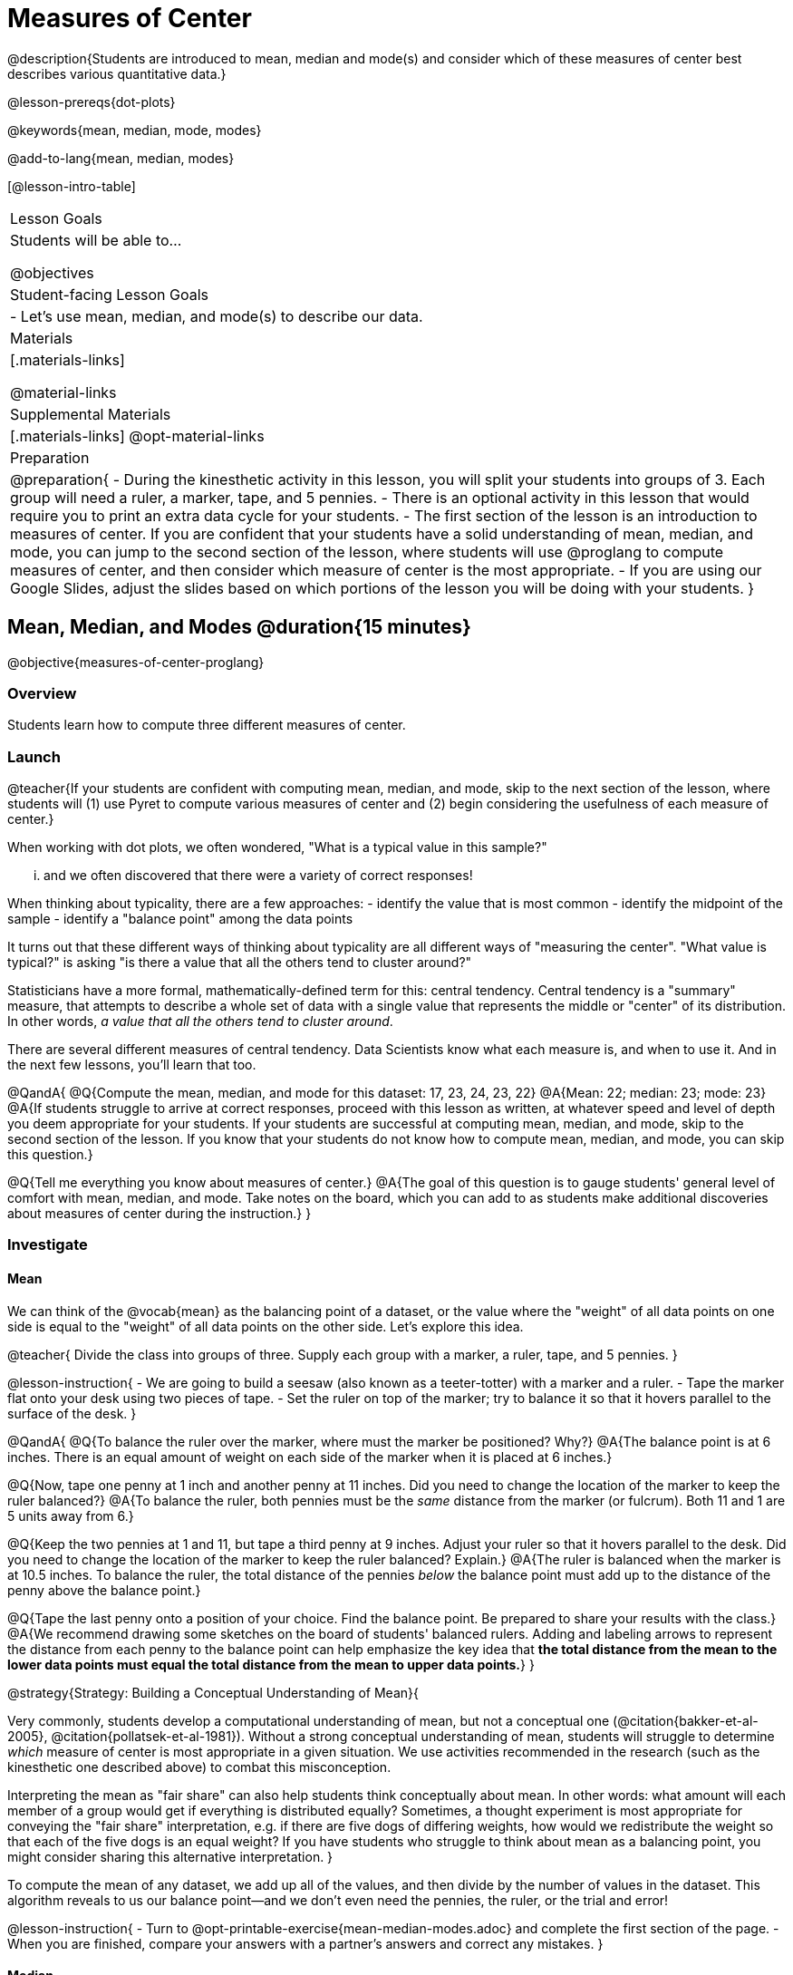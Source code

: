 = Measures of Center

@description{Students are introduced to mean, median and mode(s) and consider which of these measures of center best describes various quantitative data.}

@lesson-prereqs{dot-plots}

@keywords{mean, median, mode, modes}

@add-to-lang{mean, median, modes}

[@lesson-intro-table]
|===

| Lesson Goals
| Students will be able to...

@objectives

| Student-facing Lesson Goals
|

- Let's use mean, median, and mode(s) to describe our data.

| Materials
|[.materials-links]

@material-links

| Supplemental Materials
|[.materials-links]
@opt-material-links

| Preparation
|
@preparation{
- During the kinesthetic activity in this lesson, you will split your students into groups of 3. Each group will need a ruler, a marker, tape, and 5 pennies.
- There is an optional activity in this lesson that would require you to print an extra data cycle for your students.
- The first section of the lesson is an introduction to measures of center. If you are confident that your students have a solid understanding of mean, median, and mode, you can jump to the second section of the lesson, where students will use @proglang to compute measures of center, and then consider which measure of center is the most appropriate.
- If you are using our Google Slides, adjust the slides based on which portions of the lesson you will be doing with your students.
}

|===

== Mean, Median, and Modes @duration{15 minutes}

@objective{measures-of-center-proglang}

=== Overview

Students learn how to compute three different measures of center.

=== Launch

@teacher{If your students are confident with computing mean, median, and mode, skip to the next section of the lesson, where students will (1) use Pyret to compute various measures of center and (2) begin considering the usefulness of each measure of center.}


When working with dot plots, we often wondered, "What is a typical value in this sample?"

... and we often discovered that there were a variety of correct responses!

When thinking about typicality, there are a few approaches:
- identify the value that is most common
- identify the midpoint of the sample
- identify a "balance point" among the data points

It turns out that these different ways of thinking about typicality are all different ways of "measuring the center".  "What value is typical?" is asking "is there a value that all the others tend to cluster around?"

Statisticians have a more formal, mathematically-defined term for this: central tendency. Central tendency is a "summary" measure, that attempts to describe a whole set of data with a single value that represents the middle or "center" of its distribution. In other words, _a value that all the others tend to cluster around_.

There are several different measures of central tendency. Data Scientists know what each measure is, and when to use it. And in the next few lessons, you'll learn that too.

@QandA{
@Q{Compute the mean, median, and mode for this dataset: 17, 23, 24, 23, 22}
@A{Mean: 22; median: 23; mode: 23}
@A{If students struggle to arrive at correct responses, proceed with this lesson as written, at whatever speed and level of depth you deem appropriate for your students. If your students are successful at computing mean, median, and mode, skip to the second section of the lesson. If you know that your students do not know how to compute mean, median, and mode, you can skip this question.}

@Q{Tell me everything you know about measures of center.}
@A{The goal of this question is to gauge students' general level of comfort with mean, median, and mode. Take notes on the board, which you can add to as students make additional discoveries about measures of center during the instruction.}
}


=== Investigate

==== Mean

We can think of the @vocab{mean} as the balancing point of a dataset, or the value where the "weight" of all data points on one side is equal to the "weight" of all data points on the other side. Let's explore this idea.

@teacher{
Divide the class into groups of three. Supply each group with a marker, a ruler, tape, and 5 pennies.
}

@lesson-instruction{
- We are going to build a seesaw (also known as a teeter-totter) with a marker and a ruler.
- Tape the marker flat onto your desk using two pieces of tape.
- Set the ruler on top of the marker; try to balance it so that it hovers parallel to the surface of the desk.
}


@QandA{
@Q{To balance the ruler over the marker, where must the marker be positioned? Why?}
@A{The balance point is at 6 inches. There is an equal amount of weight on each side of the marker when it is placed at 6 inches.}

@Q{Now, tape one penny at 1 inch and another penny at 11 inches. Did you need to change the location of the marker to keep the ruler balanced?}
@A{To balance the ruler, both pennies must be the _same_ distance from the marker (or fulcrum). Both 11 and 1 are 5 units away from 6.}

@Q{Keep the two pennies at 1 and 11, but tape a third penny at 9 inches. Adjust your ruler so that it hovers parallel to the desk. Did you need to change the location of the marker to keep the ruler balanced? Explain.}
@A{The ruler is balanced when the marker is at 10.5 inches. To balance the ruler, the total distance of the pennies _below_ the balance point must add up to the distance of the penny above the balance point.}

@Q{Tape the last penny onto a position of your choice. Find the balance point. Be prepared to share your results with the class.}
@A{We recommend drawing some sketches on the board of students' balanced rulers. Adding and labeling arrows to represent the distance from each penny to the balance point can help emphasize the key idea that *the total distance from the mean to the lower data points must equal the total distance from the mean to upper data points.*}
}




@strategy{Strategy: Building a Conceptual Understanding of Mean}{

Very commonly, students develop a computational understanding of mean, but not a conceptual one (@citation{bakker-et-al-2005}, @citation{pollatsek-et-al-1981}). Without a strong conceptual understanding of mean, students will struggle to determine _which_ measure of center is most appropriate in a given situation. We use activities recommended in the research (such as the kinesthetic one described above) to combat this misconception.

Interpreting the mean as "fair share" can also help students think conceptually about mean. In other words: what amount will each member of a group would get if everything is distributed equally? Sometimes, a thought experiment is most appropriate for conveying the "fair share" interpretation, e.g. if there are five dogs of differing weights, how would we redistribute the weight so that each of the five dogs is an equal weight? If you have students who struggle to think about mean as a balancing point, you might consider sharing this alternative interpretation.
}


To compute the mean of any dataset, we add up all of the values, and then divide by the number of values in the dataset. This algorithm reveals to us our balance point--and we don't even need the pennies, the ruler, or the trial and error!

@lesson-instruction{
- Turn to @opt-printable-exercise{mean-median-modes.adoc} and complete the first section of the page.
- When you are finished, compare your answers with a partner's answers and correct any mistakes.
}


==== Median

*There is another measure of center we can use* called the @vocab{median}. Instead of averaging the data points, it identifies the “middle” value, dividing the data into two groups. Half of the values are less than the median, and the other half are greater than median. In the image below, 40 Wall Street represents the median; three buildings are shorter, and three buildings are taller.

@right{@image{images/buildings-by-height.png, 250}}

The algorithm for finding the median of a quantitative column is:

1. Sort the numbers.
2. Cross out the highest and lowest number.
3. Repeat until there is only one number left.
4. When there are an even amount number of numbers in the list, as in the example @ifnotslide{below} @ifslide{on the next slide}, there will be two numbers left at the end. Take the _mean_ of those two numbers.

@teacher{
Address the common misconception that the median is just a cut point in the data. Yes, the median is the middle value, but it is also a *measure of center*, meaning that it offers a characterization of the *entire* group of datapoints. Measures of center always summarize the values of a dataset with a single number.}

@slidebreak

Consider this list of ages: `25, 26, 28, 28, 28, 29, 29, 30, 30, 31, 32`

@indented{
Here 29 is the @vocab{median}. It's the middle number of the list and it separates the "bottom half” (5 values below it) from the "top half” (5 values above it).
}

@slidebreak

Now consider this list of ages: `3, 7, 9, 21`

@indented{
There is no middle number. So the median of this list will be the mean of the two middle numbers, 7 and 9, which is 8.}

@indented{
@math{7 + 9 = 16 and 16 \div 2 = 8}
}

@slidebreak

@lesson-instruction{
- Complete the Median section of @opt-printable-exercise{mean-median-modes.adoc}.
- Compare your answers with a partner.
}

@slidebreak

==== Mode(s)

The third measure of center is called the @vocab{mode(s)} of a dataset. The @vocab{mode(s)} of a dataset are the values that appear _most often_.

Median and mean always produce one number and many datasets are what we call “unimodal”, having just one mode. But sometimes there are exceptions!

- If all values are equally common, then there is no mode at all!
- If two or more values are equally common, there can be more than one mode.

@slidebreak

Consider the following three datasets:

```
1, 2, 3, 4
1, 2, 2, 3, 4
1, 1, 2, 3, 4, 4
```
- The first dataset has _no mode at all!_
- The mode of the second dataset is 2, since 2 appears more than any other number.
- The modes (plural!) of the last dataset are 1 and 4, because 1 and 4 both appear more often than any other element, and because they appear equally often.


@slidebreak

Can you find the mode(s) of this dataset?

```
red, green, red, yellow, blue, red, purple, purple
```

@teacher{The mode here is red, which appears three times on the list. Highlight for students that *yes*, we can find the mode of a categorical dataset!}


@slidebreak

@lesson-instruction{
- Complete the Modes section of @opt-printable-exercise{mean-median-modes.adoc}.
- Compare your answers with a partner's. Correct any mistakes.
}



=== Synthesize

@QandA{

@Q{If you heard that the mean age of students in a kindergarten class was 21, would you be surprised? Why or why not?}
@A{Sample response: yes, that would be surprising. Usually students in kindergarten are 4 or 5 years old!}

@Q{Is the median always one of the values in the dataset? If not, when is it not?}
@A{No, the median is not always one of the values in the dataset. Sometimes, when there are an even number of datapoints, we need to average the two middle values to find the median.}

@Q{How come we can find the mode of a categorical dataset, but not the median or the mean?}
@A{Finding the mode does not require us to perform any arithmetic computations. Computing the median or the mean does require us to perform some arithmetic, therefore we can only use quantitative data.}

}


== Choosing the Right Measure of Center @duration{15 minutes}

@objective{best-measure-of-center}

=== Overview

Students use @proglang to compute measure of center, and then consider which measure of center is most appropriate in a given situation.

=== Launch


Summarizing a big dataset means that some information gets lost, so it's important to pick an appropriate summary (mean, median, or mode). Picking the wrong summary value can have serious implications!

@slidebreak

Here are just a few examples of summary data being used for important things:

- Students are sometimes summarized by two numbers -- their GPA and SAT scores -- which can impact where they go to college or how much financial aid they get.
- Schools are sometimes summarized by a few numbers -- student pass rates and attendance, for example -- which can determine whether or not a school gets shut down.
- Adults are often summarized by a single number -- like their credit score -- which determines their ability to get a job or a home loan.
- When buying uniforms for a sports team, a coach might look for the most common size that the players wear.


We are going to learn how to use @proglang to quickly, easily compute the three different measures of center. That way, we can avoid number crunching and spend our energy thoughtfully deciding *which* measure of center is the most appropriate in a given situation.


=== Investigate


@ifproglang{pyret}{

Pyret has functions that will compute mean, median, and mode.

@hspace{2em} @show{ (contract "mean" '("Table" "String") "Number" )}

@hspace{2em} @show{ (contract "median" '("Table" "String") "Number" )}

@hspace{2em} @show{ (contract "modes" '("Table" "String") "List" )}

Note: `List` is a new data type!


@QandA{
@Q{Why do you think `modes` returns a List?}
@A{If `modes` only returned a Number, there would be no way to indicate if there are multiple modes.}
}

}


@ifproglang{codap}{
To compute the mean and median in CODAP, create a graph of randomly distributed points, then drag a quantitative column to the x-axis. From the `Measure` menu, select Mean or Median. *If this information is not on your Data Visualizations Organizer, add it now!*
}


@lesson-instruction{
- Open the @starter-file{animals} in @proglang.
- Complete @printable-exercise{summarizing-columns-moc.adoc}, using @proglang to compute and record all three measures of center for the `pounds` column. Write your responses on the table in question 1.
- Respond to the remaining questions using the information you have recorded on the table.
}

@teacher{Question 3 requires students to _apply_ their knowledge of mean *and* median, which can be quite difficult. Commonly, students' understanding of center does not extend beyond algorithms. Invite students to think back to what they know about histograms and histogram shape. Challenge them to think deeply about how a histogram's shape relates to its measures of center. We will continue to consider this topic in the next lesson section.}


@slidebreak


Let's summarize some of the key ideas we encountered while thinking about the best measure of center to summarize the pounds column of the animals dataset.

@QandA{

@Q{When is mean probably the best measure of center to use?}
@A{The @vocab{mean} is a useful summary number when all of the points in a dataset are fairly balanced on either side of the middle.}


@Q{Although mean is generally the best measure of center, statisticians sometimes fall back to the median. When is median the best measure of center to use?}
@A{For skewed datasets, the @vocab{median} is a better summary value because it is less sensitive to skew. Mean is misleading for datasets with imbalance and extreme outliers.}

@Q{In what situations is mode the best measure of center?}
@A{The @vocab{mode} is a useful measure of center when we have a dataset with a small number of values. Mode is also our only measure of center that can be used with categorical data.}
}

@slidebreak

Consider how many policies or laws are informed by statistics! Knowing about measures of center helps us see through and critique misleading statements.


@slidebreak

@lesson-instruction{
- Use @proglang to complete @printable-exercise{critiquing-findings.adoc}.
- Practice the Data Cycle with measures of center using @printable-exercise{data-cycle-practice.adoc}.
}

=== Synthesize

@QandA{
@Q{Do you trust this statement: _In 2003, the average American family earned $43,000 a year -- well above the poverty line! Therefore, very few Americans were living in poverty._ ? Why or why not?}
@A{Sample response: The mean is sensitive to outliers, and billionaires like Elon Musk, Jeff Bezos, etc. pull the mean heavily to the right. This makes it appear that the "average" American family earns far more than they actually do. That's why the conclusion "very few Americans were living in poverty" cannot be drawn based on the mean.}

@Q{Given the extreme income inequality in the United States, what measure of center would best represent a typical family income?}
@A{The median}
}


== Data Exploration Project (Measures of Center) @duration{flexible}

=== Overview
Students apply what they have learned about measures of center to their chosen dataset, completing the first four rows of the "Measures of Center and Spread" table in their @starter-file{exploration-project}. They will also interpret those measures of center, and record any interesting questions that emerge. 

@teacher{Visit @lesson-link{project-data-exploration} to learn more about the sequence and scope. Teachers with time and interest can build on the exploration by inviting students to take a deep dive into the questions they develop with our @lesson-link{project-research-paper}.
}

=== Launch
Let’s review what we have learned about computing and interpreting three measures of center - mean, median, and mode(s).

@QandA{
@Q{Describe how to compute mean, median, and mode(s).}
@Q{When does @vocab{mean} provide the best summary?}
@A{It includes information from every single point, so it is useful when the data doesn't show much skewness or have outliers.}
@Q{When does @vocab{median} provide the best summary?}
@A{Statisticians fall back to the median when working with highly skewed datasets.}
@Q{When are @vocab{mode(s)} a useful way to summarize a dataset?}
@A{Mode(s) are most useful when a dataset has very few values.}
}

=== Investigate

Let’s connect what we know about measures of center to your chosen dataset.

@teacher{Students have the opportunity to choose a dataset that interests them from our @lesson-link{choosing-your-dataset/pages/datasets-and-starter-files.adoc, "List of Datasets"} in the @lesson-link{choosing-your-dataset} lesson. If you'd prefer to focus your class on a single dataset, we recommend the @starter-file{food}.
}

@lesson-instruction{
Complete @printable-exercise{data-cycle-practice-2.adoc, "two Data Cycles"} that use measures of center to help you analyze and understand your chosen dataset.
}

@teacher{Invite students to discuss their results and consider how to interpret them.}

@slidebreak

@lesson-instruction{
*It’s time to add to your @starter-file{exploration-project}.*

- Locate the "Measures of Center and Spread" section of your Exploration Project and, in the slide following the example, replace `Column A` with the title of the column you just investigated.
- Then type in the mean, median and mode(s) that you just identified. Leave the other rows blank. We will come back to them another day.
- On the next slide, repeat with `Column B` using the second column you're interested in.
}

@slidebreak

@lesson-instruction{
- Add your interpretations to the two "Measures of Center and Spread" slides. 
- Record any questions that emerged in the "My Questions" section at the end of the slide deck.
}

=== Synthesize

@teacher{Have students share their findings.}

- Did you discover anything surprising or interesting about your dataset?

- Which measures of center do you think were the most useful for the quantitative columns you chose?

- What questions did the measures of center inspire you to ask about your dataset?

- When you compared your findings with other students, did you make any interesting discoveries? (For instance: Did everyone find mode(s)? Did anyone have a measure of center that was dramatically influenced by an outlier?)

== Additional Exercises
- @opt-starter-file{matching-modes}



